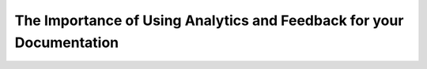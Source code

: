 The Importance of Using Analytics and Feedback for your Documentation
=====================================================================

.. datatemplate-video::
   :source: /_data/prague-2020-sessions.yaml
   :template: videos/video-detail.html
   :key: 0

